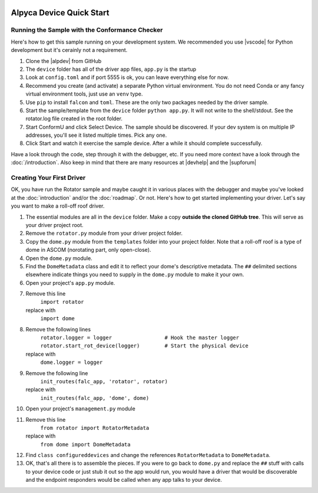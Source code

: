.. image:: alpaca128.png
    :height: 92px
    :width: 128px
    :align: right

=========================
Alpyca Device Quick Start
=========================

Running the Sample with the Conformance Checker
------------------------------------------------

Here's how to get this sample running on your development system. We recommended
you use |vscode| for Python development but it's cerainly not a requirement.

1. Clone the |alpdev| from GitHub
2. The ``device`` folder has all of the driver app files, ``app.py`` is the
   startup
3. Look at ``config.toml`` and if port 5555 is ok, you can leave everything else
   for now.
4. Recommend you create (and activate) a separate Python virtual environment.
   You do not need Conda or any fancy virtual environment tools, just use an
   ``venv`` type.
5. Use ``pip`` to install ``falcon`` and ``toml``. These are the only two
   packages needed by the driver sample.
6. Start the sample/template from the ``device`` folder ``python app.py``. It
   will not write to the shell/stdout. See the rotator.log file created in the
   root folder.
7. Start ConformU and click Select Device. The sample should be discovered. If
   your dev system is on multiple IP addresses, you'll see it listed multiple
   times. Pick any one.
8. Click Start and watch it exercise the sample device. After a while it  should
   complete successfully.

Have a look through the code, step through it with the debugger, etc. If you
need more context have a look through the :doc:`/introduction`. Also keep in
mind that there are many resources at |devhelp| and the |supforum|

.. _create-first_driver:

Creating Your First Driver
--------------------------

OK, you have run the Rotator sample and maybe caught it in various places with
the debugger and maybe you've looked at the :doc:`introduction` and/or the
:doc:`roadmap`. Or not. Here's how to get started implementing your driver. Let's say
you want to make a roll-off roof driver.

1. The essential modules are all in the ``device`` folder.  Make a copy
   **outside the cloned GitHub tree**. This will serve as your driver project
   root.
2. Remove the ``rotator.py`` module from your driver project folder.
3. Copy the ``dome.py`` module from the ``templates`` folder into your project
   folder. Note that a roll-off roof is a type of dome in ASCOM (norotating
   part, only open-close).
4. Open the ``dome.py`` module.
5. Find the ``DomeMetadata`` class and edit it to reflect your dome's
   descriptive metadata. The ``##`` delimited sections elsewhere indicate things
   you need to supply in the ``dome.py`` module to  make it your own.
6. Open your project's ``app.py`` module.
7. Remove this line
      ``import rotator``
   replace with
      ``import dome``
8. Remove the following lines
      ``rotator.logger = logger                 # Hook the master logger``
      ``rotator.start_rot_device(logger)        # Start the physical device``
   replace with
      ``dome.logger = logger``
9. Remove the following line
      ``init_routes(falc_app, 'rotator', rotator)``
   replace with
      ``init_routes(falc_app, 'dome', dome)``
10. Open your project's ``management.py`` module
11. Remove this line
        ``from rotator import RotatorMetadata``
    replace with
        ``from dome import DomeMetadata``
12. Find  ``class configureddevices`` and change the references ``RotatorMetadata``
    to ``DomeMetadata``.
13. OK, that's all there is to assemble the pieces. If you were to go back to
    ``dome.py`` and replace the ``##`` stuff with calls to your device code or just
    stub it out so the app would run, you would have a driver that would be
    discoverable and the endpoint responders would be called when any app talks
    to your device.

.. |vscode| raw:: html

    <a href="https://code.visualstudio.com/" target="_blank">
    Visual Studio Code</a>

.. |alpdev| raw:: html

    <a href="https://github.com/BobDenny/AlpycaDevice" target="_blank">
    AlpycaDevice repository</a>

.. |conformu| raw:: html

    <a href="https://github.com/ASCOMInitiative/ConformU/releases" target="_blank">
    Conform Universal Test Tool</a>

.. |supforum| raw:: html

    <a href="https://ascomtalk.groups.io/g/Developer" target="_blank">
    ASCOM Driver and Application Development Support Forum</a>

.. |devhelp| raw:: html

    <a href="https://ascom-standards.org/AlpacaDeveloper/Index.htm" target="_blank">
    Alpaca Developers Info</a>


